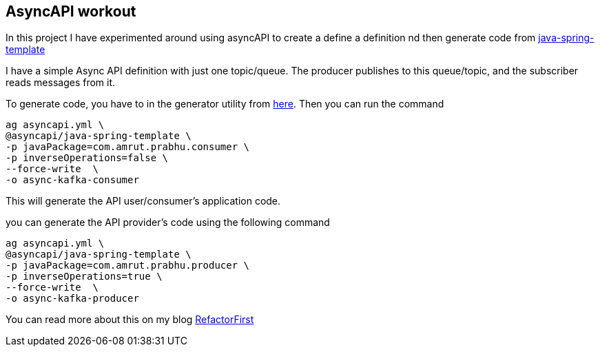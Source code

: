 == AsyncAPI workout

In this project I have experimented around using asyncAPI to create a define a definition nd then generate code from https://github.com/asyncapi/java-spring-template[java-spring-template]

I have a simple Async API definition with just one topic/queue. The producer publishes to this queue/topic, and the subscriber reads messages from it.

To generate code, you have to in the generator utility from https://github.com/asyncapi/generator[here].
Then you can run the command
```
ag asyncapi.yml \
@asyncapi/java-spring-template \
-p javaPackage=com.amrut.prabhu.consumer \
-p inverseOperations=false \
--force-write  \
-o async-kafka-consumer
```

This will generate the API user/consumer's application code.

you can generate the API provider's code using the following command
```
ag asyncapi.yml \
@asyncapi/java-spring-template \
-p javaPackage=com.amrut.prabhu.producer \
-p inverseOperations=true \
--force-write  \
-o async-kafka-producer
```

You can read more about this on my blog https://refactorfirst.com[RefactorFirst]